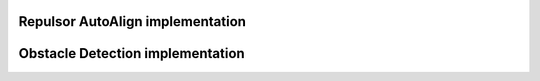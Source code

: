 Repulsor AutoAlign implementation
==========================
.. code-block:: java
	public void executeRepulsorAutoAlign() {
		Pose2d currentPose = drive.getPose();
		// Set repulsor goal and get command
		repulsor.setGoal(targetPose.getTranslation());
		SwerveSample sample = repulsor.getCmd(currentPose, drive.getRobotRelativeSpeeds(), MAX_SPEED.in(MetersPerSecond), USE_GOAL, targetPose.getRotation());

		// Extract and modify chassis speeds with additional control
		var targetSpeeds = sample.getChassisSpeeds();
		targetSpeeds.vxMetersPerSecond += repulsorTranslationController.calculate(currentPose.getX(), sample.x);
		targetSpeeds.vyMetersPerSecond += repulsorTranslationController.calculate(currentPose.getY(), sample.y);
		targetSpeeds.omegaRadiansPerSecond += repulsorRotationalController.calculate(currentPose.getRotation().getRadians(), sample.heading);

		Logger.recordOutput("AutoAlign/TranslationRepulsor X", targetSpeeds.vxMetersPerSecond);
		Logger.recordOutput("AutoAlign/TranslationRepulsor Y", targetSpeeds.vyMetersPerSecond);
		// No more race conditions :Sob:
		if (Robot.isRedAlliance) {
			drive.driveFieldRelative(-targetSpeeds.vxMetersPerSecond, -targetSpeeds.vyMetersPerSecond, targetSpeeds.omegaRadiansPerSecond);
		} else {
			drive.driveFieldRelative(targetSpeeds.vxMetersPerSecond, targetSpeeds.vyMetersPerSecond, targetSpeeds.omegaRadiansPerSecond);
		}
	}

Obstacle Detection implementation
==========================
.. code-block:: java
	public boolean willCollideWithReef() {
		Pose2d currentPose = drive.getPose();

		double t = calculateClosestPoint(currentPose, targetPose);
		interpolatedPose = new Pose2d(currentPose.getTranslation().plus(targetPose.getTranslation().minus(currentPose.getTranslation()).times(t)), new Rotation2d());

		//Too many instantiations and calculations?
		List<Translation2d> interpolatedVertices = new ArrayList<Translation2d>();
		for (int i = 0; i < ROBOT_VERTICES.size(); i++) {
			interpolatedVertices.add(ROBOT_VERTICES.get(i).plus(interpolatedPose.getTranslation()).rotateAround(interpolatedPose.getTranslation(), interpolatedPose.getRotation()));
		}

		List<Translation2d> robotEdges = List.of(
			interpolatedVertices.get(1).minus(interpolatedVertices.get(0)),
			interpolatedVertices.get(2).minus(interpolatedVertices.get(1)),
			interpolatedVertices.get(3).minus(interpolatedVertices.get(2)),
			interpolatedVertices.get(0).minus(interpolatedVertices.get(3))
		);

		//TODO: Probably better way to implement SAT here
		Translation2d perpendicularLine = null;
		List<Translation2d> perpendicularStack = new ArrayList<Translation2d>();
		double dot = 0;
		double amin = Double.NaN;
		double amax = Double.NaN;
		double bmin = Double.NaN;
		double bmax = Double.NaN;

		for (int i = 0; i < robotEdges.size(); i++) {
			perpendicularLine = new Translation2d(-robotEdges.get(i).getY(), robotEdges.get(i).getX());
			perpendicularStack.add(perpendicularLine);
		}

		for (int i = 0; i < reefEdges.size(); i++) {
			perpendicularLine = new Translation2d(-reefEdges.get(i).getY(), reefEdges.get(i).getX());
			perpendicularStack.add(perpendicularLine);
		}

		for (int i = 0; i < perpendicularStack.size(); i++) {
			amin = Double.NaN;
			amax = Double.NaN;
			bmin = Double.NaN;
			bmax = Double.NaN;

			for (int j = 0; j < interpolatedVertices.size(); j++) {
				dot = interpolatedVertices.get(j).getX() * perpendicularStack.get(i).getX() + interpolatedVertices.get(j).getY() * perpendicularStack.get(i).getY();

				if (Double.isNaN(amax) || dot > amax) {
					amax = dot;
				}

				if (Double.isNaN(amin) || dot < amin) {
					amin = dot;
				}
			}

			for (int j = 0; j < reefVertices.size(); j++) {
				dot = reefVertices.get(j).getX() * perpendicularStack.get(i).getX() + reefVertices.get(j).getY() * perpendicularStack.get(i).getY();

				if (Double.isNaN(bmax) || dot > bmax) {
					bmax = dot;
				}

				if (Double.isNaN(bmin) || dot < bmin) {
					bmin = dot;
				}
			}

			if ((amin < bmax && amin > bmin) || (bmin < amax && bmin > amin)) {
				continue;
			} else {
				Logger.recordOutput("AutoAlign/Gona hit reef", false);
				return false;
			}
		}

		Logger.recordOutput("AutoAlign/Gona hit reef", true);
		return true;
	}